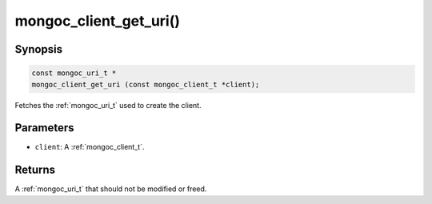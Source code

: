 .. _mongoc_client_get_uri

mongoc_client_get_uri()
=======================

Synopsis
--------

.. code-block:: c

  const mongoc_uri_t *
  mongoc_client_get_uri (const mongoc_client_t *client);

Fetches the :ref:`mongoc_uri_t` used to create the client.

Parameters
----------

* ``client``: A :ref:`mongoc_client_t`.

Returns
-------

A :ref:`mongoc_uri_t` that should not be modified or freed.

